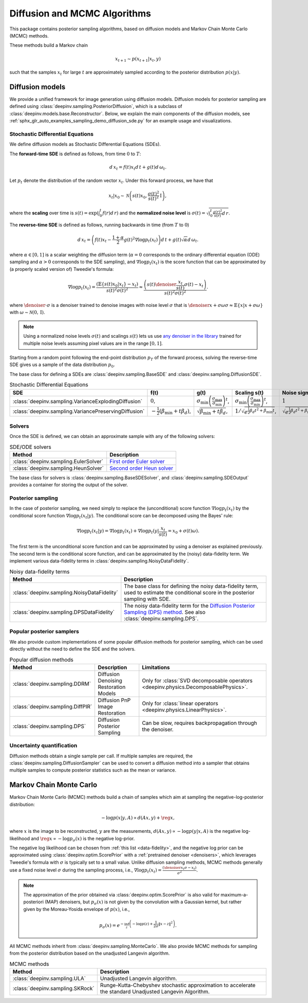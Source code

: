 .. _sampling:

Diffusion and MCMC Algorithms
=============================

This package contains posterior sampling algorithms, based on diffusion models and Markov Chain Monte Carlo (MCMC) methods.

These methods build a Markov chain

.. math::

     x_{t+1} \sim p(x_{t+1} | x_t, y)

such that the samples :math:`x_t` for large :math:`t` are approximately sampled according to the posterior distribution :math:`p(x|y)`.

.. _diffusion:

Diffusion models
----------------

We provide a unified framework for image generation using diffusion models.
Diffusion models for posterior sampling are defined using :class:`deepinv.sampling.PosteriorDiffusion`,
which is a subclass of :class:`deepinv.models.base.Reconstructor`.
Below, we explain the main components of the diffusion models, see :ref:`sphx_glr_auto_examples_sampling_demo_diffusion_sde.py` for an example usage and visualizations.

Stochastic Differential Equations
~~~~~~~~~~~~~~~~~~~~~~~~~~~~~~~~~

We define diffusion models as Stochastic Differential Equations (SDEs).

The **forward-time SDE** is defined as follows, from time :math:`0` to :math:`T`:

.. math::

    d\, x_t = f(t) x_t d\,t + g(t) d\, \omega_t.

Let :math:`p_t` denote the distribution of the random vector :math:`x_t`.
Under this forward process, we have that

.. math::

    x_t \vert x_0 \sim \mathcal{N}\left( s(t) x_0, \frac{\sigma(t)^2}{s(t)^2} \mathrm{I} \right),

where the **scaling** over time is :math:`s(t) = \exp\left( \int_0^t f(r) d\,r \right)` and
the **normalized noise level** is :math:`\sigma(t) = \sqrt{\int_0^t \frac{g(r)^2}{s(r)} d\,r}`.

The **reverse-time SDE** is defined as follows, running backwards in time (from :math:`T` to :math:`0`)

.. math::

    d\, x_{t} = \left( f(t) x_t - \frac{1 + \alpha}{2} g(t)^2 \nabla \log p_{t}(x_t) \right) d\,t + g(t) \sqrt{\alpha} d\, \omega_{t}.

where :math:`\alpha \in [0,1]` is a scalar weighting the diffusion term (:math:`\alpha = 0` corresponds to the ordinary differential equation (ODE) sampling
and :math:`\alpha > 0` corresponds to the SDE sampling), and :math:`\nabla \log p_{t}(x_t)` is the score function that can be approximated by (a properly scaled version of)
Tweedie's formula:

.. math::

    \nabla \log p_t(x_t) =  \frac{\left( \mathbb{E}\{s(t)x_0|x_t\} -  x_t \right)}{s(t)^2\sigma(t)^2} \approx \frac{\left(s(t) \denoiser{\frac{x_t}{s(t)}}{\sigma(t)} -  x_t \right)}{s(t)^2\sigma(t)^2}.

where :math:`\denoiser{\cdot}{\sigma}` is a denoiser trained to denoise images with noise level :math:`\sigma`
that is :math:`\denoiser{x+\sigma\omega}{\sigma} \approx \mathbb{E}\{ x|x+\sigma\omega\}` with :math:`\omega\sim\mathcal{N}(0,\mathrm{I})`.

.. note::

    Using a normalized noise levels :math:`\sigma(t)` and scalings :math:`s(t)` lets us use `any denoiser in the library <denoisers>`_
    trained for multiple noise levels assuming pixel values are in the range :math:`[0,1]`.

Starting from a random point following the end-point distribution :math:`p_T` of the forward process, 
solving the reverse-time SDE gives us a sample of the data distribution :math:`p_0`.

The base class for defining a SDEs are :class:`deepinv.sampling.BaseSDE` and :class:`deepinv.sampling.DiffusionSDE`.

.. list-table:: Stochastic Differential Equations
   :header-rows: 1

   * - **SDE**
     - **f(t)**
     - **g(t)**
     - **Scaling s(t)**
     - **Noise \sigma(t)**

   * - :class:`deepinv.sampling.VarianceExplodingDiffusion`
     - :math:`0`,
     - :math:`\sigma_{\mathrm{min}}\left(\frac{\sigma_{\mathrm{max}}}{\sigma_{\mathrm{min}}}\right)^t`,
     - :math:`\sigma_{\mathrm{min}}\left(\frac{\sigma_{\mathrm{max}}}{\sigma_{\mathrm{min}}}\right)^t`,
     - :math:`1`

   * - :class:`deepinv.sampling.VariancePreservingDiffusion`
     - :math:`-\frac{1}{2}\left(\beta_{\mathrm{min}}  + t \beta_d \right)`,
     - :math:`\sqrt{\beta_{\mathrm{min}}  + t \beta_{d}}`,
     - :math:`1/\sqrt{e^{\frac{1}{2}\beta_{d}t^2+\beta_{\mathrm{min}}t}}`,
     - :math:`\sqrt{e^{\frac{1}{2}\beta_{d}t^2+\beta_{\mathrm{min}}t}-1}`,

Solvers
~~~~~~~

Once the SDE is defined, we can obtain an approximate sample with any of the following solvers:

.. list-table:: SDE/ODE solvers
   :header-rows: 1

   * - **Method**
     - **Description**

   * - :class:`deepinv.sampling.EulerSolver`
     - `First order Euler solver <https://en.wikipedia.org/wiki/Euler%E2%80%93Maruyama_method>`_

   * - :class:`deepinv.sampling.HeunSolver`
     - `Second order Heun solver <https://en.wikipedia.org/wiki/Heun%27s_method>`_


The base class for solvers is :class:`deepinv.sampling.BaseSDESolver`, and :class:`deepinv.sampling.SDEOutput`
provides a container for storing the output of the solver.


Posterior sampling
~~~~~~~~~~~~~~~~~~

In the case of posterior sampling, we need simply to replace the (unconditional) score function :math:`\nabla \log p_t(x_t)`
by the conditional score function :math:`\nabla \log p_t(x_t|y)`. The conditional score can be decomposed using the Bayes' rule:

.. math::

    \nabla \log p_t(x_t | y) = \nabla \log p_t(x_t) + \nabla \log p_t(y | \frac{x_t}{s(t)} = x_0 + \sigma(t)\omega).

The first term is the unconditional score function and can be approximated by using a denoiser as explained previously. 
The second term is the conditional score function, and can be approximated by the (noisy) data-fidelity term.
We implement various data-fidelity terms in :class:`deepinv.sampling.NoisyDataFidelity`.


.. list-table:: Noisy data-fidelity terms
   :header-rows: 1

   * - **Method**
     - **Description**

   * - :class:`deepinv.sampling.NoisyDataFidelity`
     - The base class for defining the noisy data-fidelity term, used to estimate the conditional score in the posterior sampling with SDE.
     
   * - :class:`deepinv.sampling.DPSDataFidelity`
     - The noisy data-fidelity term for the `Diffusion Posterior Sampling (DPS) method <https://arxiv.org/abs/2209.14687>`_. See also :class:`deepinv.sampling.DPS`.


.. _diffusion_custom:

Popular posterior samplers
~~~~~~~~~~~~~~~~~~~~~~~~~~

We also provide custom implementations of some popular diffusion methods for posterior sampling,
which can be used directly without the need to define the SDE and the solvers.

.. list-table:: Popular diffusion methods
   :header-rows: 1

   * - **Method**
     - **Description**
     - **Limitations**

   * - :class:`deepinv.sampling.DDRM`
     - Diffusion Denoising Restoration Models
     - Only for :class:`SVD decomposable operators <deepinv.physics.DecomposablePhysics>`.

   * - :class:`deepinv.sampling.DiffPIR`
     - Diffusion PnP Image Restoration
     - Only for :class:`linear operators <deepinv.physics.LinearPhysics>`.

   * - :class:`deepinv.sampling.DPS`
     - Diffusion Posterior Sampling
     - Can be slow, requires backpropagation through the denoiser.


Uncertainty quantification
~~~~~~~~~~~~~~~~~~~~~~~~~~

Diffusion methods obtain a single sample per call. If multiple samples are required, the
:class:`deepinv.sampling.DiffusionSampler` can be used to convert a diffusion method into a sampler that
obtains multiple samples to compute posterior statistics such as the mean or variance.

.. _mcmc:

Markov Chain Monte Carlo
------------------------
Markov Chain Monte Carlo  (MCMC) methods build a chain of samples which aim at sampling the negative-log-posterior distribution:

.. math::

    -\log p(x|y,A) \propto d(Ax,y) + \reg{x},

where :math:`x` is the image to be reconstructed, :math:`y` are the measurements,
:math:`d(Ax,y) \propto - \log p(y|x,A)` is the negative log-likelihood and :math:`\reg{x}  \propto - \log p_{\sigma}(x)`
is the negative log-prior.

The negative log likelihood can be chosen from :ref:`this list <data-fidelity>`, and the negative log prior can be approximated using :class:`deepinv.optim.ScorePrior` with a
:ref:`pretrained denoiser <denoisers>`, which leverages Tweedie's formula with :math:`\sigma` is typically set to a small value.
Unlike diffusion sampling methods, MCMC methods generally use a fixed noise level :math:`\sigma` during the sampling process, i.e.,
:math:`\nabla \log p_t(x_t) = \frac{\left(\denoiser{x_t}{\sigma} -  x_t \right)}{\sigma^2}`.

.. note::

    The approximation of the prior obtained via
    :class:`deepinv.optim.ScorePrior` is also valid for maximum-a-posteriori (MAP) denoisers,
    but :math:`p_{\sigma}(x)` is not given by the convolution with a Gaussian kernel, but rather
    given by the Moreau-Yosida envelope of :math:`p(x)`, i.e.,

    .. math::

        p_{\sigma}(x)=e^{- \inf_z \left(-\log p(z) + \frac{1}{2\sigma}\|x-z\|^2 \right)}.


All MCMC methods inherit from :class:`deepinv.sampling.MonteCarlo`.
We also provide MCMC methods for sampling from the posterior distribution based on the unadjusted Langevin algorithm.


.. list-table:: MCMC methods
   :header-rows: 1

   * - **Method**
     - **Description**

   * - :class:`deepinv.sampling.ULA`
     - Unadjusted Langevin algorithm.

   * - :class:`deepinv.sampling.SKRock`
     - Runge-Kutta-Chebyshev stochastic approximation to accelerate the standard Unadjusted Langevin Algorithm.
